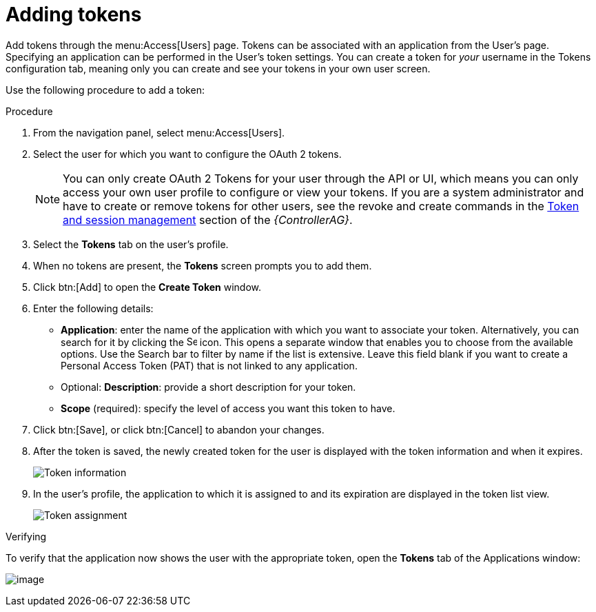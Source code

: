 [id="proc-controller-apps-create-tokens"]

= Adding tokens

Add tokens through the menu:Access[Users] page. 
Tokens can be associated with an application from the User's page. 
Specifying an application can be performed in the User's token settings. 
You can create a token for _your_ username in the Tokens configuration tab, meaning only you can create and see your tokens in your own user screen. 

Use the following procedure to add a token:

.Procedure
. From the navigation panel, select menu:Access[Users].
. Select the user for which you want to configure the OAuth 2 tokens.
+
[NOTE]
====
You can only create OAuth 2 Tokens for your user through the API or UI, which means you can only access your own user profile to configure or view your tokens. 
If you are a system administrator and have to create or remove tokens for other users, see the revoke and create commands in the
link:https://docs.ansible.com/automation-controller/4.4/html/administration/tower-manage.html#ag-token-utility[Token and session management] section of the _{ControllerAG}_.
====
. Select the *Tokens* tab on the user's profile.
. When no tokens are present, the *Tokens* screen prompts you to add them.
. Click btn:[Add] to open the *Create Token* window.
. Enter the following details:

* *Application*: enter the name of the application with which you want to associate your token. 
Alternatively, you can search for it by clicking the image:search.png[Search,15,15] icon. 
This opens a separate window that enables you to choose from the available options. 
Use the Search bar to filter by name if the list is extensive. 
Leave this field blank if you want to create a Personal Access Token (PAT) that is not linked to any application.
* Optional: *Description*: provide a short description for your token.
* *Scope* (required): specify the level of access you want this token to have.

. Click btn:[Save], or click btn:[Cancel] to abandon your changes.

. After the token is saved, the newly created token for the user is displayed with the token information and when it expires.
+
image:users-token-information-example.png[Token information]

. In the user's profile, the application to which it is assigned to and its expiration are displayed in the token list view.
+
image:users-token-assignment-example.png[Token assignment]

.Verifying
To verify that the application now shows the user with the appropriate token, open the *Tokens* tab of the Applications window:

image:apps-tokens-list-view-example2.png[image]